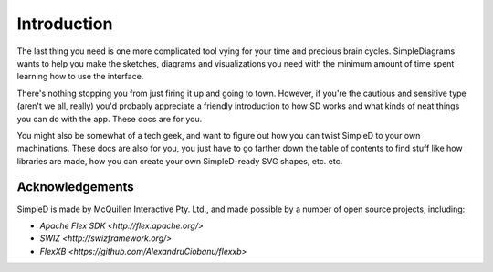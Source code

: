 Introduction
============

The last thing you need is one more complicated tool vying for your time and precious brain
cycles. SimpleDiagrams wants to help you make the sketches, diagrams and visualizations you need
with the minimum amount of time spent learning how to use the interface.

There's nothing stopping you from just firing it up and going to town. However, if you're the
cautious and sensitive type (aren't we all, really) you'd probably appreciate a friendly introduction to how SD
works and what kinds of neat things you can do with the app. These docs are for you.

You might also be somewhat of a tech geek, and want to figure out how you can twist SimpleD to your own
machinations. These docs are also for you, you just have to go farther down the table of contents to find
stuff like how libraries are made, how you can create your own SimpleD-ready SVG shapes, etc. etc.


Acknowledgements
----------------
SimpleD is made by McQuillen Interactive Pty. Ltd., and made possible by a number of open source projects, including:

- `Apache Flex SDK <http://flex.apache.org/>`
- `SWIZ <http://swizframework.org/>`
- `FlexXB <https://github.com/AlexandruCiobanu/flexxb>`



